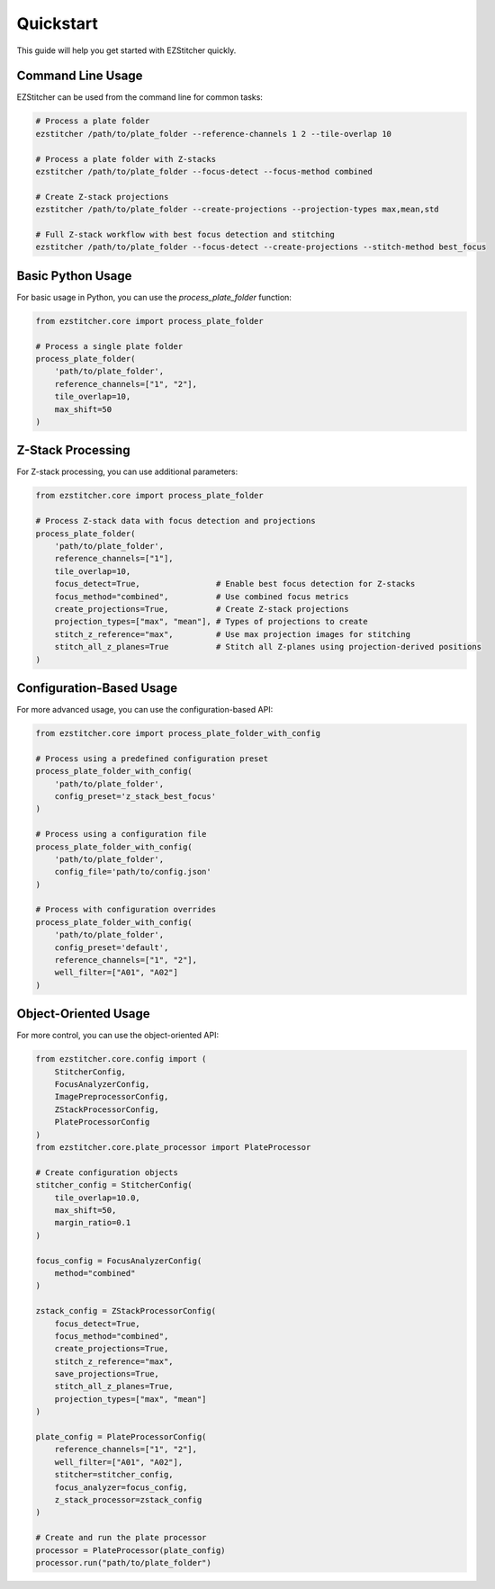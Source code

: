 Quickstart
==========

This guide will help you get started with EZStitcher quickly.

Command Line Usage
-----------------

EZStitcher can be used from the command line for common tasks:

.. code-block:: bash

    # Process a plate folder
    ezstitcher /path/to/plate_folder --reference-channels 1 2 --tile-overlap 10

    # Process a plate folder with Z-stacks
    ezstitcher /path/to/plate_folder --focus-detect --focus-method combined

    # Create Z-stack projections
    ezstitcher /path/to/plate_folder --create-projections --projection-types max,mean,std

    # Full Z-stack workflow with best focus detection and stitching
    ezstitcher /path/to/plate_folder --focus-detect --create-projections --stitch-method best_focus

Basic Python Usage
-----------------

For basic usage in Python, you can use the `process_plate_folder` function:

.. code-block:: python

    from ezstitcher.core import process_plate_folder

    # Process a single plate folder
    process_plate_folder(
        'path/to/plate_folder',
        reference_channels=["1", "2"],
        tile_overlap=10,
        max_shift=50
    )

Z-Stack Processing
-----------------

For Z-stack processing, you can use additional parameters:

.. code-block:: python

    from ezstitcher.core import process_plate_folder

    # Process Z-stack data with focus detection and projections
    process_plate_folder(
        'path/to/plate_folder',
        reference_channels=["1"],
        tile_overlap=10,
        focus_detect=True,                # Enable best focus detection for Z-stacks
        focus_method="combined",          # Use combined focus metrics
        create_projections=True,          # Create Z-stack projections
        projection_types=["max", "mean"], # Types of projections to create
        stitch_z_reference="max",         # Use max projection images for stitching
        stitch_all_z_planes=True          # Stitch all Z-planes using projection-derived positions
    )

Configuration-Based Usage
------------------------

For more advanced usage, you can use the configuration-based API:

.. code-block:: python

    from ezstitcher.core import process_plate_folder_with_config

    # Process using a predefined configuration preset
    process_plate_folder_with_config(
        'path/to/plate_folder',
        config_preset='z_stack_best_focus'
    )

    # Process using a configuration file
    process_plate_folder_with_config(
        'path/to/plate_folder',
        config_file='path/to/config.json'
    )

    # Process with configuration overrides
    process_plate_folder_with_config(
        'path/to/plate_folder',
        config_preset='default',
        reference_channels=["1", "2"],
        well_filter=["A01", "A02"]
    )

Object-Oriented Usage
--------------------

For more control, you can use the object-oriented API:

.. code-block:: python

    from ezstitcher.core.config import (
        StitcherConfig,
        FocusAnalyzerConfig,
        ImagePreprocessorConfig,
        ZStackProcessorConfig,
        PlateProcessorConfig
    )
    from ezstitcher.core.plate_processor import PlateProcessor

    # Create configuration objects
    stitcher_config = StitcherConfig(
        tile_overlap=10.0,
        max_shift=50,
        margin_ratio=0.1
    )

    focus_config = FocusAnalyzerConfig(
        method="combined"
    )

    zstack_config = ZStackProcessorConfig(
        focus_detect=True,
        focus_method="combined",
        create_projections=True,
        stitch_z_reference="max",
        save_projections=True,
        stitch_all_z_planes=True,
        projection_types=["max", "mean"]
    )

    plate_config = PlateProcessorConfig(
        reference_channels=["1", "2"],
        well_filter=["A01", "A02"],
        stitcher=stitcher_config,
        focus_analyzer=focus_config,
        z_stack_processor=zstack_config
    )

    # Create and run the plate processor
    processor = PlateProcessor(plate_config)
    processor.run("path/to/plate_folder")

